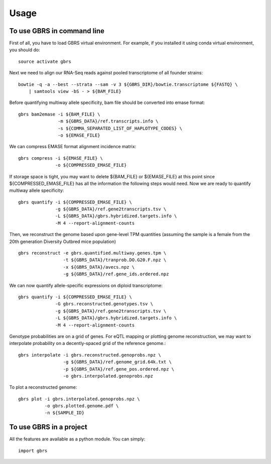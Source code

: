 =====
Usage
=====

To use GBRS in command line
~~~~~~~~~~~~~~~~~~~~~~~~~~~

First of all, you have to load GBRS virtual environment. For example, if you installed it using conda virtual environment, you should do::

    source activate gbrs

Next we need to align our RNA-Seq reads against pooled transcriptome of all founder strains::

    bowtie -q -a --best --strata --sam -v 3 ${GBRS_DIR}/bowtie.transcriptome ${FASTQ} \
        | samtools view -bS - > ${BAM_FILE}

Before quantifying multiway allele specificity, bam file should be converted into emase format::

    gbrs bam2emase -i ${BAM_FILE} \
                   -m ${GBRS_DATA}/ref.transcripts.info \
                   -s ${COMMA_SEPARATED_LIST_OF_HAPLOTYPE_CODES} \
                   -o ${EMASE_FILE}

We can compress EMASE format alignment incidence matrix::

    gbrs compress -i ${EMASE_FILE} \
                  -o ${COMPRESSED_EMASE_FILE}

If storage space is tight, you may want to delete ${BAM_FILE} or ${EMASE_FILE} at this point since ${COMPRESSED_EMASE_FILE} has all the information the following steps would need. Now we are ready to quantify multiway allele specificity::

    gbrs quantify -i ${COMPRESSED_EMASE_FILE} \
                  -g ${GBRS_DATA}/ref.gene2transcripts.tsv \
                  -L ${GBRS_DATA}/gbrs.hybridized.targets.info \
                  -M 4 --report-alignment-counts

Then, we reconstruct the genome based upon gene-level TPM quantities (assuming the sample is a female from the 20th generation Diversity Outbred mice population) ::

    gbrs reconstruct -e gbrs.quantified.multiway.genes.tpm \
                     -t ${GBRS_DATA}/tranprob.DO.G20.F.npz \
                     -x ${GBRS_DATA}/avecs.npz \
                     -g ${GBRS_DATA}/ref.gene_ids.ordered.npz

We can now quantify allele-specific expressions on diploid transcriptome::

    gbrs quantify -i ${COMPRESSED_EMASE_FILE} \
                  -G gbrs.reconstructed.genotypes.tsv \
                  -g ${GBRS_DATA}/ref.gene2transcripts.tsv \
                  -L ${GBRS_DATA}/gbrs.hybridized.targets.info \
                  -M 4 --report-alignment-counts

Genotype probabilities are on a grid of genes. For eQTL mapping or plotting genome reconstruction, we may want to interpolate probability on a decently-spaced grid of the reference genome.::

    gbrs interpolate -i gbrs.reconstructed.genoprobs.npz \
                     -g ${GBRS_DATA}/ref.genome_grid.64k.txt \
                     -p ${GBRS_DATA}/ref.gene_pos.ordered.npz \
                     -o gbrs.interpolated.genoprobs.npz

To plot a reconstructed genome::

    gbrs plot -i gbrs.interpolated.genoprobs.npz \
              -o gbrs.plotted.genome.pdf \
              -n ${SAMPLE_ID}


To use GBRS in a project
~~~~~~~~~~~~~~~~~~~~~~~~

All the features are available as a python module. You can simply::

    import gbrs

